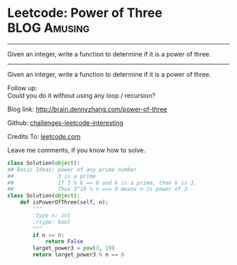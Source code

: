 * Leetcode: Power of Three                                     :BLOG:Amusing:
#+STARTUP: showeverything
#+OPTIONS: toc:nil \n:t ^:nil creator:nil d:nil
:PROPERTIES:
:type:     #math, #powerofn, #inspiring, #prime
:END:
---------------------------------------------------------------------
Given an integer, write a function to determine if it is a power of three.
---------------------------------------------------------------------
Given an integer, write a function to determine if it is a power of three.

Follow up:
Could you do it without using any loop / recursion?

Blog link: http://brain.dennyzhang.com/power-of-three

Github: [[url-external:https://github.com/DennyZhang/challenges-leetcode-interesting/tree/master/power-of-three][challenges-leetcode-interesting]]

Credits To: [[url-external:https://leetcode.com/problems/power-of-three/description/][leetcode.com]]

Leave me comments, if you know how to solve.

#+BEGIN_SRC python
class Solution(object):
## Basic Ideas: power of any prime number
##              3 is a prime
##              If 3 % k == 0 and k is a prime, then k is 3.
##              Thus 3^19 % n === 0 means n is power of 3
class Solution(object):
    def isPowerOfThree(self, n):
        """
        :type n: int
        :rtype: bool
        """
        if n <= 0:
            return False
        larget_power3 = pow(3, 19)
        return larget_power3 % n == 0
#+END_SRC
